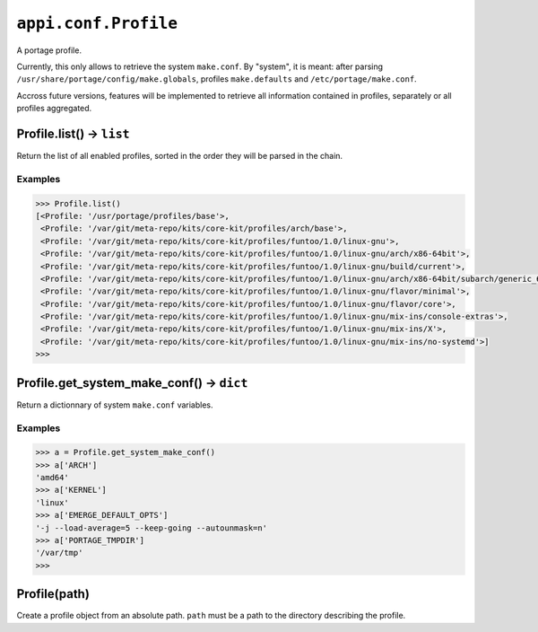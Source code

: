 .. _appi.conf.Profile:

=====================
``appi.conf.Profile``
=====================

A portage profile.

Currently, this only allows to retrieve the system ``make.conf``. By "system",
it is meant: after parsing ``/usr/share/portage/config/make.globals``, profiles
``make.defaults`` and ``/etc/portage/make.conf``.

Accross future versions, features will be implemented to retrieve all information
contained in profiles, separately or all profiles aggregated.


Profile.list() -> ``list``
--------------------------

Return the list of all enabled profiles, sorted in the order they will be parsed
in the chain.

Examples
~~~~~~~~

.. code-block:: python

    >>> Profile.list()
    [<Profile: '/usr/portage/profiles/base'>,
     <Profile: '/var/git/meta-repo/kits/core-kit/profiles/arch/base'>,
     <Profile: '/var/git/meta-repo/kits/core-kit/profiles/funtoo/1.0/linux-gnu'>,
     <Profile: '/var/git/meta-repo/kits/core-kit/profiles/funtoo/1.0/linux-gnu/arch/x86-64bit'>,
     <Profile: '/var/git/meta-repo/kits/core-kit/profiles/funtoo/1.0/linux-gnu/build/current'>,
     <Profile: '/var/git/meta-repo/kits/core-kit/profiles/funtoo/1.0/linux-gnu/arch/x86-64bit/subarch/generic_64'>,
     <Profile: '/var/git/meta-repo/kits/core-kit/profiles/funtoo/1.0/linux-gnu/flavor/minimal'>,
     <Profile: '/var/git/meta-repo/kits/core-kit/profiles/funtoo/1.0/linux-gnu/flavor/core'>,
     <Profile: '/var/git/meta-repo/kits/core-kit/profiles/funtoo/1.0/linux-gnu/mix-ins/console-extras'>,
     <Profile: '/var/git/meta-repo/kits/core-kit/profiles/funtoo/1.0/linux-gnu/mix-ins/X'>,
     <Profile: '/var/git/meta-repo/kits/core-kit/profiles/funtoo/1.0/linux-gnu/mix-ins/no-systemd'>]
    >>>


Profile.get_system_make_conf() -> ``dict``
------------------------------------------

Return a dictionnary of system ``make.conf`` variables.

Examples
~~~~~~~~

.. code-block:: python

    >>> a = Profile.get_system_make_conf()
    >>> a['ARCH']
    'amd64'
    >>> a['KERNEL']
    'linux'
    >>> a['EMERGE_DEFAULT_OPTS']
    '-j --load-average=5 --keep-going --autounmask=n'
    >>> a['PORTAGE_TMPDIR']
    '/var/tmp'
    >>>


Profile(path)
-------------

Create a profile object from an absolute path. ``path`` must be a path to the
directory describing the profile.
